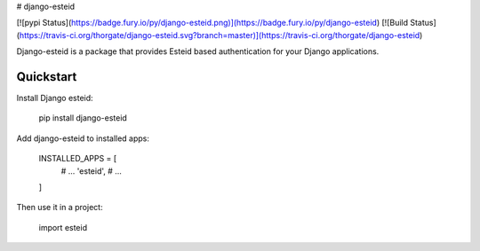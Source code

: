 # django-esteid

[![pypi Status](https://badge.fury.io/py/django-esteid.png)](https://badge.fury.io/py/django-esteid)
[![Build Status](https://travis-ci.org/thorgate/django-esteid.svg?branch=master)](https://travis-ci.org/thorgate/django-esteid)

Django-esteid is a package that provides Esteid based authentication for your Django applications.

Quickstart
----------

Install Django esteid:

    pip install django-esteid

Add django-esteid to installed apps:

    INSTALLED_APPS = [
        # ...
        'esteid',
        # ...
    ]

Then use it in a project:

    import esteid


